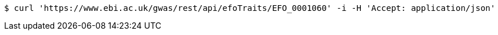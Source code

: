 [source,bash]
----
$ curl 'https://www.ebi.ac.uk/gwas/rest/api/efoTraits/EFO_0001060' -i -H 'Accept: application/json'
----